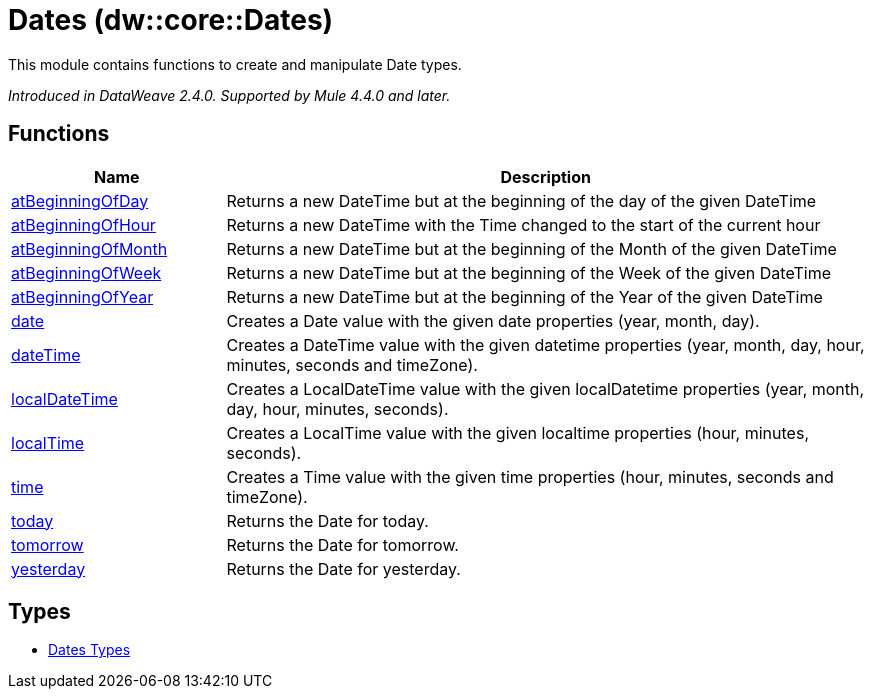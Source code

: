 = Dates (dw::core::Dates)

This module contains functions to create and manipulate Date types.

_Introduced in DataWeave 2.4.0. Supported by Mule 4.4.0 and later._

== Functions

[%header, cols="1,3"]
|===
| Name  | Description
| xref:dw-dates-functions-atbeginningofday.adoc[atBeginningOfDay] | Returns a new DateTime but at the beginning of the day of the given DateTime
| xref:dw-dates-functions-atbeginningofhour.adoc[atBeginningOfHour] | Returns a new DateTime with the Time changed to the start of the current hour
| xref:dw-dates-functions-atbeginningofmonth.adoc[atBeginningOfMonth] | Returns a new DateTime but at the beginning of the Month of the given DateTime
| xref:dw-dates-functions-atbeginningofweek.adoc[atBeginningOfWeek] | Returns a new DateTime but at the beginning of the Week of the given DateTime
| xref:dw-dates-functions-atbeginningofyear.adoc[atBeginningOfYear] | Returns a new DateTime but at the beginning of the Year of the given DateTime
| xref:dw-dates-functions-date.adoc[date] | Creates a Date value with the given date properties (year, month, day).
| xref:dw-dates-functions-datetime.adoc[dateTime] | Creates a DateTime value with the given datetime properties (year, month, day, hour, minutes, seconds and timeZone).
| xref:dw-dates-functions-localdatetime.adoc[localDateTime] | Creates a LocalDateTime value with the given localDatetime properties (year, month, day, hour, minutes, seconds).
| xref:dw-dates-functions-localtime.adoc[localTime] | Creates a LocalTime value with the given localtime  properties (hour, minutes, seconds).
| xref:dw-dates-functions-time.adoc[time] | Creates a Time value with the given time  properties (hour, minutes, seconds and timeZone).
| xref:dw-dates-functions-today.adoc[today] | Returns the Date for today.
| xref:dw-dates-functions-tomorrow.adoc[tomorrow] | Returns the Date for tomorrow.
| xref:dw-dates-functions-yesterday.adoc[yesterday] | Returns the Date for yesterday.
|===

== Types
* xref:dw-dates-types.adoc[Dates Types]


